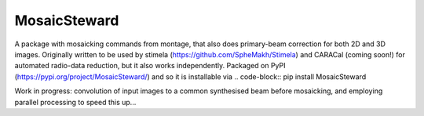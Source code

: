 =============
MosaicSteward
=============

|Pypi Version|

A package with mosaicking commands from montage, that also does primary-beam correction for both 2D and 3D images. Originally written to be used by stimela (https://github.com/SpheMakh/Stimela) and CARACal (coming soon!) for automated radio-data reduction, but it also works independently. Packaged on PyPI (https://pypi.org/project/MosaicSteward/) and so it is installable via
.. code-block::
pip install MosaicSteward

Work in progress: convolution of input images to a common synthesised beam before mosaicking, and employing parallel processing to speed this up...

.. |Pypi Version| image:: https://img.shields.io/pypi/v/MosaicSteward.svg
                  :target: https://pypi.org/project/MosaicSteward/
                  :alt:
